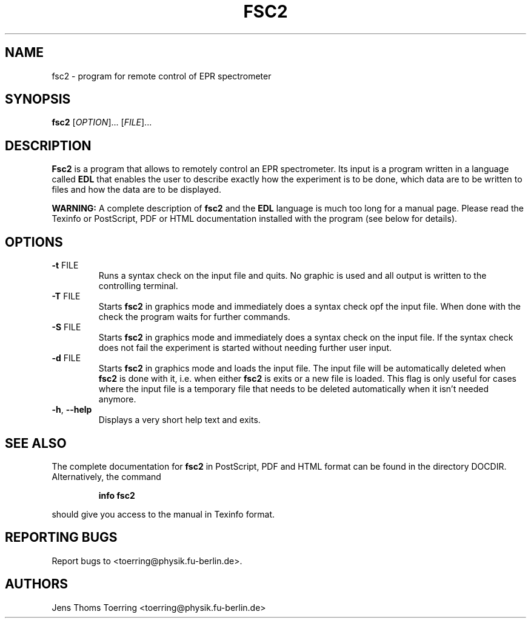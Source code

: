 . $Id$
.TH FSC2 1 "1 November 2000"
.SH NAME
fsc2 \- program for remote control of EPR spectrometer
.SH SYNOPSIS
.B fsc2
[\fIOPTION\fR]... [\fIFILE\fR]...
.SH DESCRIPTION
.PP
.B Fsc2
is a program that allows to remotely control an EPR spectrometer. Its input
is a program written in a language called
.B EDL
that enables the user to describe exactly how the experiment is to be done,
which data are to be written to files and how the data are to be displayed.

.B WARNING:
A complete description of
.B fsc2
and the
.B EDL
language is much too long for a manual page. Please read the Texinfo
or PostScript, PDF or HTML documentation installed with the program (see
below for details).
.SH OPTIONS
.TP
\fB\-t\fR FILE
Runs a syntax check on the input file and quits. No graphic is
used and all output is written to the controlling terminal.
.TP
\fB\-T\fR FILE
Starts
.B fsc2
in graphics mode and immediately does a syntax check opf the input file.
When done with the check the program waits for further commands.
.TP
\fB\-S\fR FILE
Starts
.B fsc2
in graphics mode and immediately does a syntax check on the input file.
If the syntax check does not fail the experiment is started without needing
further user input.
.TP
\fB\-d\fR FILE
Starts
.B fsc2
in graphics mode and loads the input file. The input file will be
automatically deleted when
.B fsc2
is done with it, i.e. when either
.B fsc2
is exits or a new file is loaded. This flag is only useful for cases where
the input file is a temporary file that needs to be deleted automatically
when it isn't needed anymore.
.TP
\fB\-h\fR, \fB\-\-help\fR
Displays a very short help text and exits.
.SH SEE ALSO
The complete documentation for
.B fsc2
in PostScript, PDF and HTML format can be found in the directory
DOCDIR. Alternatively, the command
.IP
.B info fsc2
.PP
should give you access to the manual in Texinfo format.
.SH "REPORTING BUGS"
Report bugs to <toerring@physik.fu-berlin.de>.
.SH AUTHORS
Jens Thoms Toerring <toerring@physik.fu-berlin.de>
